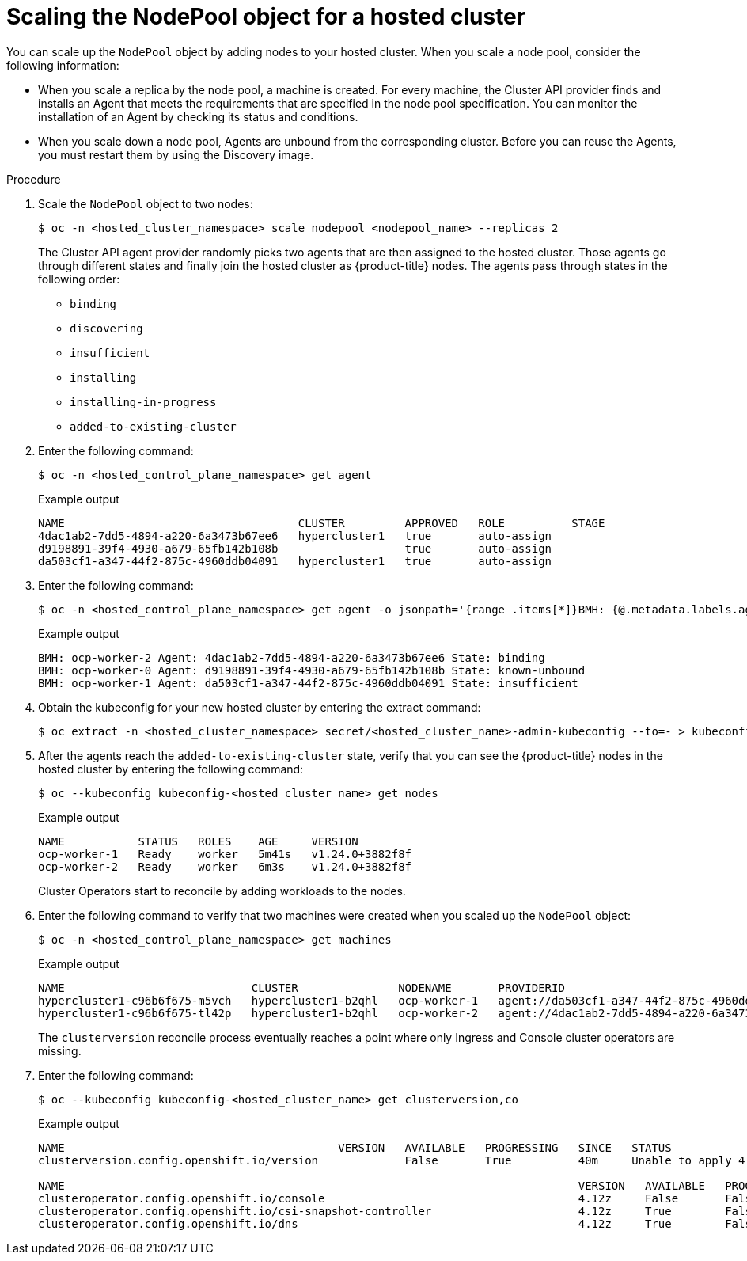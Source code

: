 // Module included in the following assemblies:
//
// * hosted_control_planes/hcp-manage/hcp-manage-bm.adoc
// * hosted_control_planes/hcp-manage/hcp-manage-non-bm.adoc

:_mod-docs-content-type: PROCEDURE
[id="hcp-bm-scale-np_{context}"]
= Scaling the NodePool object for a hosted cluster

You can scale up the `NodePool` object by adding nodes to your hosted cluster. When you scale a node pool, consider the following information:

- When you scale a replica by the node pool, a machine is created. For every machine, the Cluster API provider finds and installs an Agent that meets the requirements that are specified in the node pool specification. You can monitor the installation of an Agent by checking its status and conditions.

- When you scale down a node pool, Agents are unbound from the corresponding cluster. Before you can reuse the Agents, you must restart them by using the Discovery image.

.Procedure

. Scale the `NodePool` object to two nodes:
+
[source,terminal]
----
$ oc -n <hosted_cluster_namespace> scale nodepool <nodepool_name> --replicas 2
----
+
The Cluster API agent provider randomly picks two agents that are then assigned to the hosted cluster. Those agents go through different states and finally join the hosted cluster as {product-title} nodes. The agents pass through states in the following order:
+
* `binding`
* `discovering`
* `insufficient`
* `installing`
* `installing-in-progress`
* `added-to-existing-cluster`

. Enter the following command:
+
[source,terminal]
----
$ oc -n <hosted_control_plane_namespace> get agent
----
+
.Example output
[source,terminal]
----
NAME                                   CLUSTER         APPROVED   ROLE          STAGE
4dac1ab2-7dd5-4894-a220-6a3473b67ee6   hypercluster1   true       auto-assign
d9198891-39f4-4930-a679-65fb142b108b                   true       auto-assign
da503cf1-a347-44f2-875c-4960ddb04091   hypercluster1   true       auto-assign
----

. Enter the following command:
+
[source,terminal]
----
$ oc -n <hosted_control_plane_namespace> get agent -o jsonpath='{range .items[*]}BMH: {@.metadata.labels.agent-install\.openshift\.io/bmh} Agent: {@.metadata.name} State: {@.status.debugInfo.state}{"\n"}{end}'
----
+
.Example output
[source,terminal]
----
BMH: ocp-worker-2 Agent: 4dac1ab2-7dd5-4894-a220-6a3473b67ee6 State: binding
BMH: ocp-worker-0 Agent: d9198891-39f4-4930-a679-65fb142b108b State: known-unbound
BMH: ocp-worker-1 Agent: da503cf1-a347-44f2-875c-4960ddb04091 State: insufficient
----

. Obtain the kubeconfig for your new hosted cluster by entering the extract command:
+
[source,terminal]
----
$ oc extract -n <hosted_cluster_namespace> secret/<hosted_cluster_name>-admin-kubeconfig --to=- > kubeconfig-<hosted_cluster_name>
----

. After the agents reach the `added-to-existing-cluster` state, verify that you can see the {product-title} nodes in the hosted cluster by entering the following command:
+
[source,terminal]
----
$ oc --kubeconfig kubeconfig-<hosted_cluster_name> get nodes
----
+
.Example output
[source,terminal]
----
NAME           STATUS   ROLES    AGE     VERSION
ocp-worker-1   Ready    worker   5m41s   v1.24.0+3882f8f
ocp-worker-2   Ready    worker   6m3s    v1.24.0+3882f8f
----
+
Cluster Operators start to reconcile by adding workloads to the nodes.

. Enter the following command to verify that two machines were created when you scaled up the `NodePool` object:
+
[source,terminal]
----
$ oc -n <hosted_control_plane_namespace> get machines
----
+
.Example output
[source,terminal]
----
NAME                            CLUSTER               NODENAME       PROVIDERID                                     PHASE     AGE   VERSION
hypercluster1-c96b6f675-m5vch   hypercluster1-b2qhl   ocp-worker-1   agent://da503cf1-a347-44f2-875c-4960ddb04091   Running   15m   4.x.z
hypercluster1-c96b6f675-tl42p   hypercluster1-b2qhl   ocp-worker-2   agent://4dac1ab2-7dd5-4894-a220-6a3473b67ee6   Running   15m   4.x.z
----
+
The `clusterversion` reconcile process eventually reaches a point where only Ingress and Console cluster operators are missing.

. Enter the following command:
+
[source,terminal]
----
$ oc --kubeconfig kubeconfig-<hosted_cluster_name> get clusterversion,co
----
+
.Example output
[source,terminal]
----
NAME                                         VERSION   AVAILABLE   PROGRESSING   SINCE   STATUS
clusterversion.config.openshift.io/version             False       True          40m     Unable to apply 4.x.z: the cluster operator console has not yet successfully rolled out

NAME                                                                             VERSION   AVAILABLE   PROGRESSING   DEGRADED   SINCE   MESSAGE
clusteroperator.config.openshift.io/console                                      4.12z     False       False         False      11m     RouteHealthAvailable: failed to GET route (https://console-openshift-console.apps.hypercluster1.domain.com): Get "https://console-openshift-console.apps.hypercluster1.domain.com": dial tcp 10.19.3.29:443: connect: connection refused
clusteroperator.config.openshift.io/csi-snapshot-controller                      4.12z     True        False         False      10m
clusteroperator.config.openshift.io/dns                                          4.12z     True        False         False      9m16s
----
